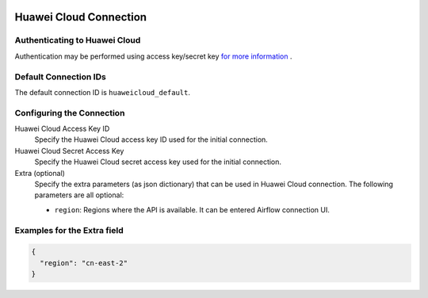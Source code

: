  .. Licensed to the Apache Software Foundation (ASF) under one
    or more contributor license agreements.  See the NOTICE file
    distributed with this work for additional information
    regarding copyright ownership.  The ASF licenses this file
    to you under the Apache License, Version 2.0 (the
    "License"); you may not use this file except in compliance
    with the License.  You may obtain a copy of the License at

 ..   http://www.apache.org/licenses/LICENSE-2.0

 .. Unless required by applicable law or agreed to in writing,
    software distributed under the License is distributed on an
    "AS IS" BASIS, WITHOUT WARRANTIES OR CONDITIONS OF ANY
    KIND, either express or implied.  See the License for the
    specific language governing permissions and limitations
    under the License.

Huawei Cloud Connection
========================

Authenticating to Huawei Cloud
-------------------------------

Authentication may be performed using access key/secret key `for more information <https://support.huaweicloud.com/intl/en-us/devg-apisign/api-sign-securetoken.html>`_ .

Default Connection IDs
----------------------

The default connection ID is ``huaweicloud_default``.

Configuring the Connection
--------------------------

Huawei Cloud Access Key ID
    Specify the Huawei Cloud access key ID used for the initial connection.

Huawei Cloud Secret Access Key
    Specify the Huawei Cloud secret access key used for the initial connection.
    
Extra (optional)
    Specify the extra parameters (as json dictionary) that can be used in Huawei Cloud
    connection. The following parameters are all optional:

    * ``region``: Regions where the API is available. It can be entered Airflow connection UI.
    

Examples for the **Extra** field
--------------------------------

.. code-block:: json

    {
      "region": "cn-east-2"
    }
